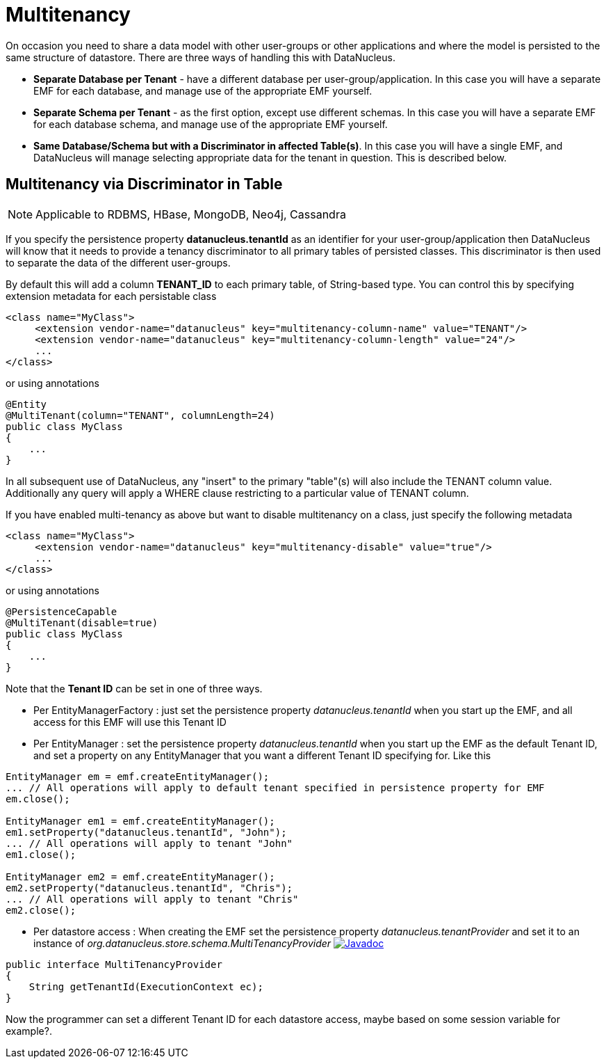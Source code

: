 [[multitenancy]]
= Multitenancy
:_basedir: ../
:_imagesdir: images/


On occasion you need to share a data model with other user-groups or other applications and where the model is persisted to the same structure of datastore. 
There are three ways of handling this with DataNucleus.

* *Separate Database per Tenant* - have a different database per user-group/application.
In this case you will have a separate EMF for each database, and manage use of the appropriate EMF yourself.
* *Separate Schema per Tenant* - as the first option, except use different schemas.
In this case you will have a separate EMF for each database schema, and manage use of the appropriate EMF yourself.
* *Same Database/Schema but with a Discriminator in affected Table(s)*.
In this case you will have a single EMF, and DataNucleus will manage selecting appropriate data for the tenant in question. This is described below.


== Multitenancy via Discriminator in Table

NOTE: Applicable to RDBMS, HBase, MongoDB, Neo4j, Cassandra

If you specify the persistence property *datanucleus.tenantId* as an identifier for your user-group/application then DataNucleus will know that it needs to provide
a tenancy discriminator to all primary tables of persisted classes. 
This discriminator is then used to separate the data of the different user-groups.

By default this will add a column *TENANT_ID* to each primary table, of String-based type.
You can control this by specifying extension metadata for each persistable class

[source,xml]
-----
<class name="MyClass">
     <extension vendor-name="datanucleus" key="multitenancy-column-name" value="TENANT"/>
     <extension vendor-name="datanucleus" key="multitenancy-column-length" value="24"/>
     ...
</class>
-----

or using annotations

[source,java]
-----
@Entity
@MultiTenant(column="TENANT", columnLength=24)
public class MyClass
{
    ...
}
-----

In all subsequent use of DataNucleus, any "insert" to the primary "table"(s) will also include the TENANT column value. 
Additionally any query will apply a WHERE clause restricting to a particular value of TENANT column.

If you have enabled multi-tenancy as above but want to disable multitenancy on a class, just specify the following metadata

[source,xml]
-----
<class name="MyClass">
     <extension vendor-name="datanucleus" key="multitenancy-disable" value="true"/>
     ...
</class>
-----

or using annotations

[source,java]
-----
@PersistenceCapable
@MultiTenant(disable=true)
public class MyClass
{
    ...
}
-----

Note that the *Tenant ID* can be set in one of three ways.

* Per EntityManagerFactory : just set the persistence property _datanucleus.tenantId_ when you start up the EMF, and all access for this EMF will use this Tenant ID
* Per EntityManager : set the persistence property _datanucleus.tenantId_ when you start up the EMF as the default Tenant ID, 
and set a property on any EntityManager that you want a different Tenant ID specifying for. Like this
[source,java]
-----
EntityManager em = emf.createEntityManager();
... // All operations will apply to default tenant specified in persistence property for EMF
em.close();

EntityManager em1 = emf.createEntityManager();
em1.setProperty("datanucleus.tenantId", "John");
... // All operations will apply to tenant "John"
em1.close();

EntityManager em2 = emf.createEntityManager();
em2.setProperty("datanucleus.tenantId", "Chris");
... // All operations will apply to tenant "Chris"
em2.close();
-----
* Per datastore access : When creating the EMF set the persistence property _datanucleus.tenantProvider_ and set it to an instance of _org.datanucleus.store.schema.MultiTenancyProvider_
http://www.datanucleus.org/javadocs/core/latest/org/datanucleus/store/schema/MultiTenancyProvider.html[image:../images/javadoc.png[Javadoc]]
[source,java]
-----
public interface MultiTenancyProvider
{
    String getTenantId(ExecutionContext ec);
}
-----
Now the programmer can set a different Tenant ID for each datastore access, maybe based on some session variable for example?.


